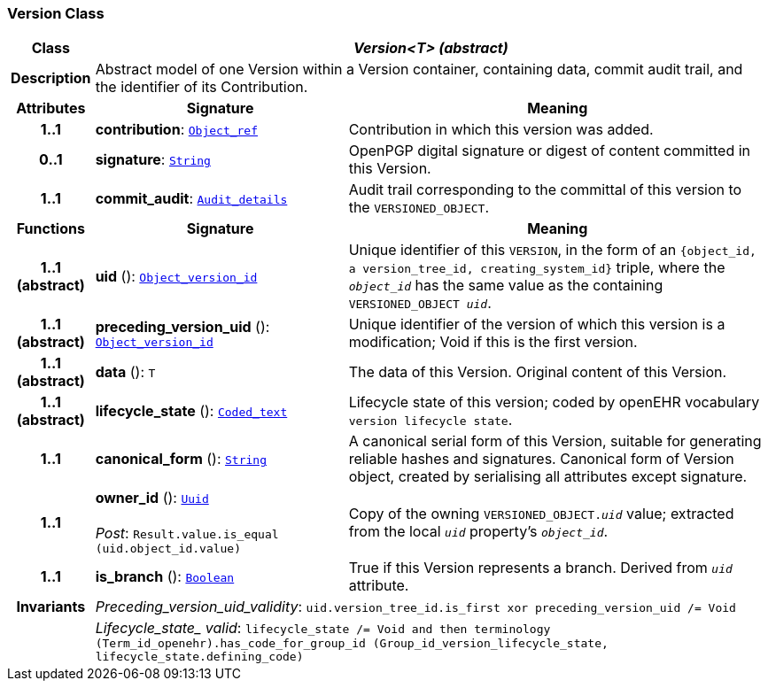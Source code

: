 === Version Class

[cols="^1,3,5"]
|===
h|*Class*
2+^h|*__Version<T> (abstract)__*

h|*Description*
2+a|Abstract model of one Version within a Version container, containing data, commit audit trail, and the identifier of its Contribution.

h|*Attributes*
^h|*Signature*
^h|*Meaning*

h|*1..1*
|*contribution*: `link:/releases/BASE/{base_release}/base_types.html#_object_ref_class[Object_ref^]`
a|Contribution in which this version was added.

h|*0..1*
|*signature*: `link:/releases/BASE/{base_release}/foundation_types.html#_string_class[String^]`
a|OpenPGP digital signature or digest of content committed in this Version.

h|*1..1*
|*commit_audit*: `<<_audit_details_class,Audit_details>>`
a|Audit trail corresponding to the committal of this version to the `VERSIONED_OBJECT`.
h|*Functions*
^h|*Signature*
^h|*Meaning*

h|*1..1 +
(abstract)*
|*uid* (): `link:/releases/BASE/{base_release}/base_types.html#_object_version_id_class[Object_version_id^]`
a|Unique identifier of this `VERSION`, in the form of an `{object_id, a version_tree_id, creating_system_id}` triple, where the `_object_id_` has the same value as the containing `VERSIONED_OBJECT _uid_`.

h|*1..1 +
(abstract)*
|*preceding_version_uid* (): `link:/releases/BASE/{base_release}/base_types.html#_object_version_id_class[Object_version_id^]`
a|Unique identifier of the version of which this version is a modification; Void if this is the first version.

h|*1..1 +
(abstract)*
|*data* (): `T`
a|The data of this Version.
Original content of this Version.

h|*1..1 +
(abstract)*
|*lifecycle_state* (): `link:/releases/BASE/{base_release}/data_types.html#_coded_text_class[Coded_text^]`
a|Lifecycle state of this version; coded by openEHR vocabulary `version lifecycle state`.

h|*1..1*
|*canonical_form* (): `link:/releases/BASE/{base_release}/foundation_types.html#_string_class[String^]`
a|A canonical serial form of this Version, suitable for generating reliable hashes and signatures.
Canonical form of Version object, created by serialising all attributes except
signature.

h|*1..1*
|*owner_id* (): `link:/releases/BASE/{base_release}/base_types.html#_uuid_class[Uuid^]` +
 +
__Post__: `Result.value.is_equal (uid.object_id.value)`
a|Copy of the owning `VERSIONED_OBJECT._uid_` value; extracted from the local `_uid_` property's `_object_id_`.

h|*1..1*
|*is_branch* (): `link:/releases/BASE/{base_release}/foundation_types.html#_boolean_class[Boolean^]`
a|True if this Version represents a branch. Derived from `_uid_` attribute.

h|*Invariants*
2+a|__Preceding_version_uid_validity__: `uid.version_tree_id.is_first xor preceding_version_uid /= Void`

h|
2+a|__Lifecycle_state_ valid__: `lifecycle_state /= Void and then terminology (Term_id_openehr).has_code_for_group_id (Group_id_version_lifecycle_state, lifecycle_state.defining_code)`
|===
